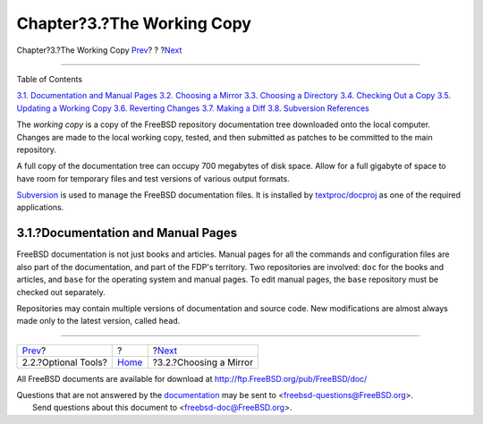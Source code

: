 ===========================
Chapter?3.?The Working Copy
===========================

.. raw:: html

   <div class="navheader">

Chapter?3.?The Working Copy
`Prev <tools-optional.html>`__?
?
?\ `Next <working-copy-choosing-mirror.html>`__

--------------

.. raw:: html

   </div>

.. raw:: html

   <div class="chapter">

.. raw:: html

   <div class="titlepage" xmlns="">

.. raw:: html

   <div>

.. raw:: html

   <div>

.. raw:: html

   </div>

.. raw:: html

   </div>

.. raw:: html

   </div>

.. raw:: html

   <div class="toc">

.. raw:: html

   <div class="toc-title">

Table of Contents

.. raw:: html

   </div>

`3.1. Documentation and Manual
Pages <working-copy.html#working-copy-doc-and-src>`__
`3.2. Choosing a Mirror <working-copy-choosing-mirror.html>`__
`3.3. Choosing a Directory <working-copy-choosing-directory.html>`__
`3.4. Checking Out a Copy <working-copy-checking-out.html>`__
`3.5. Updating a Working Copy <working-copy-updating.html>`__
`3.6. Reverting Changes <working-copy-revert.html>`__
`3.7. Making a Diff <working-copy-making-diff.html>`__
`3.8. Subversion References <working-copy-subversion-references.html>`__

.. raw:: html

   </div>

The *working copy* is a copy of the FreeBSD repository documentation
tree downloaded onto the local computer. Changes are made to the local
working copy, tested, and then submitted as patches to be committed to
the main repository.

A full copy of the documentation tree can occupy 700 megabytes of disk
space. Allow for a full gigabyte of space to have room for temporary
files and test versions of various output formats.

`Subversion <../../../../doc/en_US.ISO8859-1/books/handbook/svn.html>`__
is used to manage the FreeBSD documentation files. It is installed by
`textproc/docproj <http://www.freebsd.org/cgi/url.cgi?ports/textproc/docproj/pkg-descr>`__
as one of the required applications.

.. raw:: html

   <div class="sect1">

.. raw:: html

   <div class="titlepage" xmlns="">

.. raw:: html

   <div>

.. raw:: html

   <div>

3.1.?Documentation and Manual Pages
-----------------------------------

.. raw:: html

   </div>

.. raw:: html

   </div>

.. raw:: html

   </div>

FreeBSD documentation is not just books and articles. Manual pages for
all the commands and configuration files are also part of the
documentation, and part of the FDP's territory. Two repositories are
involved: ``doc`` for the books and articles, and ``base`` for the
operating system and manual pages. To edit manual pages, the ``base``
repository must be checked out separately.

Repositories may contain multiple versions of documentation and source
code. New modifications are almost always made only to the latest
version, called ``head``.

.. raw:: html

   </div>

.. raw:: html

   </div>

.. raw:: html

   <div class="navfooter">

--------------

+-----------------------------------+-------------------------+---------------------------------------------------+
| `Prev <tools-optional.html>`__?   | ?                       | ?\ `Next <working-copy-choosing-mirror.html>`__   |
+-----------------------------------+-------------------------+---------------------------------------------------+
| 2.2.?Optional Tools?              | `Home <index.html>`__   | ?3.2.?Choosing a Mirror                           |
+-----------------------------------+-------------------------+---------------------------------------------------+

.. raw:: html

   </div>

All FreeBSD documents are available for download at
http://ftp.FreeBSD.org/pub/FreeBSD/doc/

| Questions that are not answered by the
  `documentation <http://www.FreeBSD.org/docs.html>`__ may be sent to
  <freebsd-questions@FreeBSD.org\ >.
|  Send questions about this document to <freebsd-doc@FreeBSD.org\ >.
